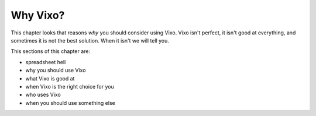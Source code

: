 =========
Why Vixo?
=========

This chapter looks that reasons *why* you should consider using Vixo. Vixo isn't perfect, it isn't good at everything, and sometimes it is not the best solution. When it isn't we will tell you.

This sections of this chapter are:

* spreadsheet hell
* why you should use Vixo
* what Vixo is good at
* when Vixo is the right choice for you
* who uses Vixo
* when you should use something else

.. index::
   pair: why use; Vixo
   pair: when to use; Vixo
   pair: who uses; Vixo
   pair: what is it good for; Vixo
